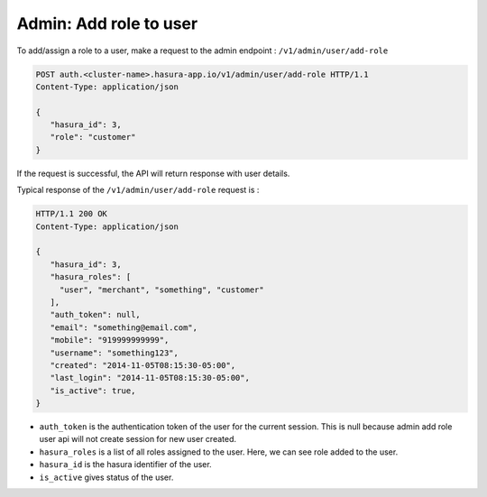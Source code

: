 Admin: Add role to user
=======================

To add/assign a role to a user, make a request to the admin endpoint : ``/v1/admin/user/add-role``

.. code-block:: http

   POST auth.<cluster-name>.hasura-app.io/v1/admin/user/add-role HTTP/1.1
   Content-Type: application/json

   {
      "hasura_id": 3,
      "role": "customer"
   }


If the request is successful, the API will return response with user details.

Typical response of the ``/v1/admin/user/add-role`` request is :

.. code-block:: http

   HTTP/1.1 200 OK
   Content-Type: application/json

   {
      "hasura_id": 3,
      "hasura_roles": [
        "user", "merchant", "something", "customer"
      ],
      "auth_token": null,
      "email": "something@email.com",
      "mobile": "919999999999",
      "username": "something123",
      "created": "2014-11-05T08:15:30-05:00",
      "last_login": "2014-11-05T08:15:30-05:00",
      "is_active": true,
   }


* ``auth_token``  is the authentication token of the user for the current session.
  This is null because admin add role user api will not create session for new user created.

* ``hasura_roles``  is a list of all roles assigned to the user. Here, we can see role added to the user.

* ``hasura_id``  is the hasura identifier of the user.

* ``is_active``  gives status of the user.

